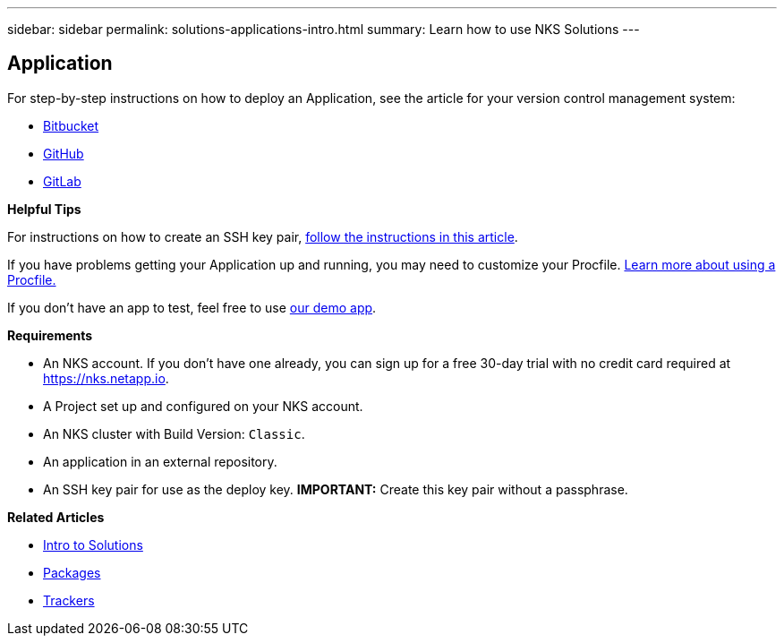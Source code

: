 ---
sidebar: sidebar
permalink: solutions-applications-intro.html
summary: Learn how to use NKS Solutions
---

== Application

For step-by-step instructions on how to deploy an Application, see the article for your version control management system:

* link:solutions-add-application-from-bitbucket.html[Bitbucket]
* link:solutions-add-application-from-github.html[GitHub]
* link:solutions-add-application-from-gitlab.html[GitLab]

**Helpful Tips**

For instructions on how to create an SSH key pair, link:create-an-ssh-keypair.html[follow the instructions in this article].

If you have problems getting your Application up and running, you may need to customize your Procfile. link:solutions-customize-procfile.html[Learn more about using a Procfile.]

If you don't have an app to test, feel free to use https://github.com/ebarcott/nks-bg-demo-app[our demo app].

**Requirements**

* An NKS account. If you don't have one already, you can sign up for a free 30-day trial with no credit card required at https://nks.netapp.io.
* A Project set up and configured on your NKS account.
* An NKS cluster with Build Version: `Classic`.
* An application in an external repository.
* An SSH key pair for use as the deploy key. **IMPORTANT:** Create this key pair without a passphrase.

**Related Articles**

* link:solutions-intro.html[Intro to Solutions]
* link:solutions-packages-intro.html[Packages]
* link:solutions-trackers-intro.html[Trackers]
